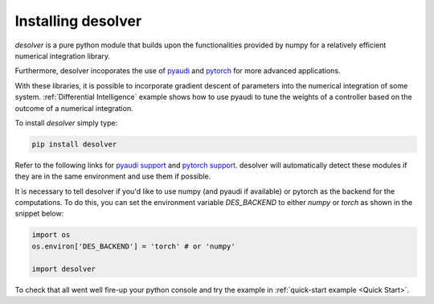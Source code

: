.. installation

Installing desolver
===================

`desolver` is a pure python module that builds upon the functionalities provided by numpy for a relatively efficient numerical integration library.

Furthermore, desolver incoporates the use of `pyaudi <https://darioizzo.github.io/audi/>`_ and `pytorch <https://pytorch.org/>`_ for more advanced applications.

With these libraries, it is possible to incorporate gradient descent of parameters into the numerical integration of some system. :ref:`Differential Intelligence` example shows how to use pyaudi to tune the weights of a controller based on the outcome of a numerical integration.

To install `desolver` simply type:

.. code-block:: bash

   pip install desolver
   
Refer to the following links for `pyaudi support <https://darioizzo.github.io/audi/install_c.html>`_ and `pytorch support <https://pytorch.org/get-started/>`_. desolver will automatically detect these modules if they are in the same environment and use them if possible.

It is necessary to tell desolver if you'd like to use numpy (and pyaudi if available) or pytorch as the backend for the computations. To do this, you can set the environment variable `DES_BACKEND` to either `numpy` or `torch` as shown in the snippet below:

.. code-block:: python

   import os
   os.environ['DES_BACKEND'] = 'torch' # or 'numpy'
   
   import desolver

To check that all went well fire-up your python console and try the example in :ref:`quick-start example <Quick Start>`.